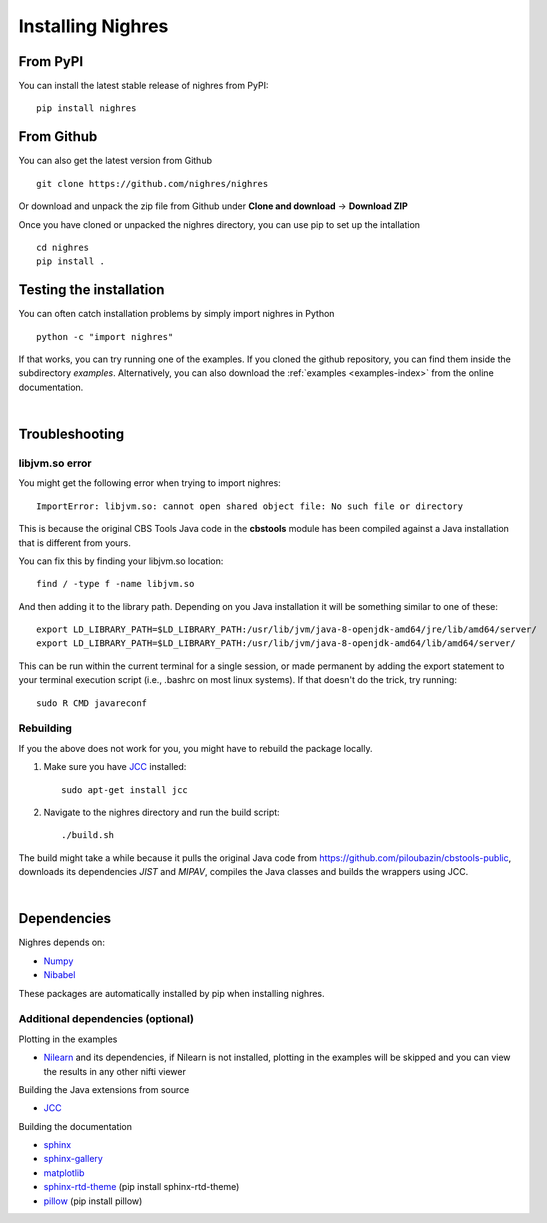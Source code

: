Installing Nighres
===================

From PyPI
----------

You can install the latest stable release of nighres from PyPI::

    pip install nighres

From Github
------------

You can also get the latest version from Github ::

   git clone https://github.com/nighres/nighres

Or download and unpack the zip file from Github under **Clone and download** ->
**Download ZIP**

Once you have cloned or unpacked the nighres directory, you can use pip to set up the intallation ::

   cd nighres
   pip install .

Testing the installation
------------------------

You can often catch installation problems by simply import nighres in Python ::

    python -c "import nighres"

If that works, you can try running one of the examples. If you cloned the github repository, you can find them inside the subdirectory *examples*. Alternatively, you can also download the :ref:`examples <examples-index>` from the online documentation.

|

Troubleshooting
----------------

libjvm.so error
~~~~~~~~~~~~~~~~

You might get the following error when trying to import nighres::

    ImportError: libjvm.so: cannot open shared object file: No such file or directory

This is because the original CBS Tools Java code in the **cbstools** module has been compiled against a Java installation that is different from yours.

You can fix this by finding your libjvm.so location::

    find / -type f -name libjvm.so

And then adding it to the library path. Depending on you Java installation it will be something similar to one of these::

    export LD_LIBRARY_PATH=$LD_LIBRARY_PATH:/usr/lib/jvm/java-8-openjdk-amd64/jre/lib/amd64/server/
    export LD_LIBRARY_PATH=$LD_LIBRARY_PATH:/usr/lib/jvm/java-8-openjdk-amd64/lib/amd64/server/

This can be run within the current terminal for a single session, or made permanent by adding the export statement to your terminal execution script (i.e., .bashrc on most linux systems). If that doesn't do the trick, try running::

    sudo R CMD javareconf

Rebuilding
~~~~~~~~~~~

If you the above does not work for you, you might have to
rebuild the package locally.

1. Make sure you have `JCC <http://jcc.readthedocs.io/en/latest/>`_ installed::

    sudo apt-get install jcc

2. Navigate to the nighres directory and run the build script::

    ./build.sh

The build might take a while because it pulls the original Java code from
https://github.com/piloubazin/cbstools-public, downloads its dependencies
*JIST* and *MIPAV*, compiles the Java classes and builds the wrappers using
JCC.

|

Dependencies
------------

.. todo:: Check and include version dependencies

Nighres depends on:

* `Numpy <http://www.numpy.org/>`_
* `Nibabel <http://nipy.org/nibabel/>`_

These packages are automatically installed by pip when installing nighres.


.. _add-deps:

Additional dependencies (optional)
~~~~~~~~~~~~~~~~~~~~~~~~~~~~~~~~~~

Plotting in the examples

* `Nilearn <http://nilearn.github.io/>`_ and its dependencies, if Nilearn is not installed, plotting in the examples will be skipped and you can view the results in any other nifti viewer

Building the Java extensions from source

* `JCC <http://jcc.readthedocs.io/en/latest/>`_

Building the documentation

* `sphinx <http://www.sphinx-doc.org/en/stable/>`_
* `sphinx-gallery <https://sphinx-gallery.github.io/>`_
* `matplotlib <http://matplotlib.org/>`_
* `sphinx-rtd-theme <http://docs.readthedocs.io/en/latest/theme.html>`_ (pip install sphinx-rtd-theme)
* `pillow <https://python-pillow.org/>`_ (pip install pillow)
